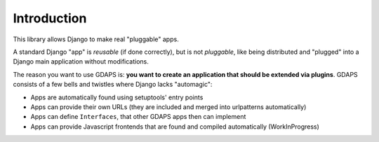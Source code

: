 Introduction
============

This library allows Django to make real "pluggable" apps.

A standard Django "app" is *reusable* (if done correctly), but is not *pluggable*,
like being distributed and "plugged" into a Django main application without modifications.

The reason you want to use GDAPS is: **you want to create an application that should be extended via plugins**. GDAPS consists of a few bells and twistles where Django lacks "automagic":

* Apps are automatically found using setuptools' entry points
* Apps can provide their own URLs (they are included and merged into urlpatterns automatically)
* Apps can define ``Interfaces``, that other GDAPS apps then can implement
* Apps can provide Javascript frontends that are found and compiled automatically (WorkInProgress)



